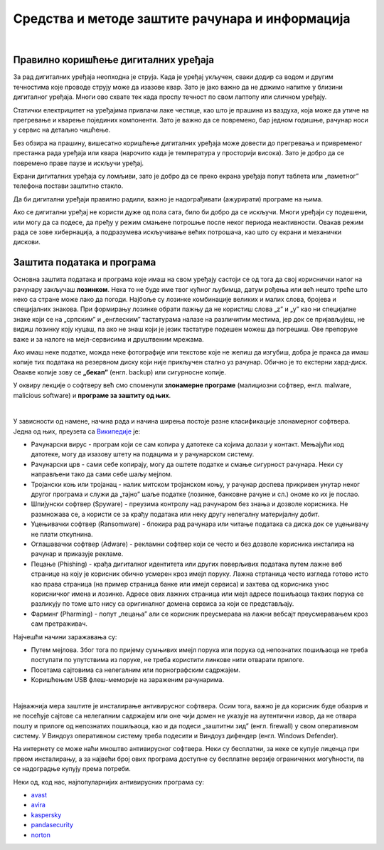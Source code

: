 Средства и методе заштите рачунара и информација
================================================

|

Правилно коришћење дигиталних уређаја
-------------------------------------

За рад дигиталних уређаја неопходна је струја. Када је уређај укључен, сваки додир са водом и другим течностима које проводе струју може да изазове квар. Зато је јако важно да не држимо напитке у близини дигиталног уређаја. Многи ово схвате тек када проспу течност по свом лаптопу или сличном уређају.

Статички електрицитет на уређајима привлачи лаке честице, као што је прашина из ваздуха, која може да утиче на прегревање и кварење појединих компоненти. Зато је важно да се повремено, бар једном годишње, рачунар носи у сервис на детаљно чишћење.

Без обзира на прашину, вишесатно коришћење дигиталних уређаја може довести до прегревања и привременог престанка рада уређаја или квара (нарочито када је температура у просторији висока). Зато је добро да се повремено праве паузе и искључи уређај. 

Екрани дигиталних уређаја су ломљиви, зато је добро да се преко екрана уређаја попут таблета или „паметног” телефона постави заштитно стакло.

Да би дигитални уређаји правилно радили, важно је надограђивати (ажурирати) програме на њима.

Ако се дигитални уређај не користи дуже од пола сата, било би добро да се искључи. Многи уређаји су подешени, или могу да са подесе, да пређу у режим смањене потрошње после неког периода неактивности. Овакав режим рада се зове хибернација, а подразумева искључивање већих потрошача, као што су екрани и механички дискови.

Заштита података и програма
---------------------------

Основна заштита података и програма које имаш на свом уређају састоји се од тога да свој кориснички налог на рачунару закључаш **лозинком**. Нека то не буде име твог кућног љубимца, датум рођења или већ нешто треће што неко са стране може лако да погоди. Најбоље су лозинке комбинације великих и малих слова, бројева и специјалних знакова. При формирању лозинке обрати пажњу да не користиш слова „z” и „y” као ни специјалне знаке који се на „српским” и „енглеским” тастатурама налазе на различитим местима, јер док се пријављујеш, не видиш лозинку коју куцаш, па ако не знаш који је језик тастатуре подешен можеш да погрешиш. Ове препоруке важе и за налоге на мејл-сервисима и друштвеним мрежама.

Ако имаш неке податке, можда неке фотографије или текстове које не желиш да изгубиш, добра је пракса да имаш копије тих података на резервном диску који није прикључен стално уз рачунар. Обично је то екстерни хард-диск. Овакве копије зову се **„бекап”** (енгл. backup) или сигурносне копије.

У оквиру лекције о софтверу већ смо споменули **злонамерне програме** (малициозни софтвер, енгл. malware, malicious software) и **програмe за заштиту од њих**. 

|

У зависности од намене, начина рада и начина ширења постоје разне класификације злонамерног софтвера. Једна од њих, преузета са `Википедије <https://sr.wikipedia.org/sr-ec/%D0%97%D0%BB%D0%BE%D0%BD%D0%B0%D0%BC%D0%B5%D1%80%D0%B0%D0%BD_%D1%81%D0%BE%D1%84%D1%82%D0%B2%D0%B5%D1%80>`_ је:

- Рачунарски вирус - програм који се сам копира у датотеке са којима долази у контакт. Мењајући код датотеке, могу да изазову штету на подацима и у рачунарском систему.
- Рачунарски црв - сами себе копирају, могу да оштете податке и смање сигурност рачунара. Неки су направљени тако да сами себе шаљу мејлом.
- Тројански коњ или тројанац - налик митском тројанском коњу, у рачунар доспева прикривен унутар неког другог програма и служи да „тајно” шаље податке (лозинке, банковне рачуне и сл.) ономе ко их је послао.
- Шпијунски софтвер (Spyware) - преузима контролу над рачунаром без знања и дозволе корисника. Не размножава се, а користи се за крађу података или неку другу нелегалну материјалну добит.
- Уцењивачки софтвер (Ransomware) - блокира рад рачунара или читање података са диска док се уцењивачу не плати откупнина.
- Оглашавачки софтвер (Adware) - рекламни софтвер који се често и без дозволе корисника инсталира на рачунар и приказује рекламе.
- Пецање (Phishing) - крађа дигиталног идентитета или других поверљивих података путем лажне веб странице на коју је корисник обично усмерен кроз имејл поруку. Лажна стртаница често изгледа готово исто као права страница (на пример страница банке или имејл сервиса) и захтева од корисника унос корисничког имена и лозинке. Адресе ових лажних страница или мејл адресе пошиљаоца таквих порука се разликују по томе што нису са оригиналног домена сервиса за који се представљају.
- Фарминг (Pharming) -  попут „пецања” али се корисник преусмерава на лажни вебсајт преусмеравањем кроз сам претраживач.

Најчешћи начини заражавања су:

- Путем мејлова. Због тога по пријему сумњивих имејл порука или порука од непознатих пошиљаоца не треба поступати по упутствима из поруке, не треба користити линкове нити отварати прилоге.
- Посетама сајтовима са нелегалним или порнографским садржајем.
- Коришћењем USB флеш-меморије на зараженим рачунарима. 

|

Најважнија мера заштите је инсталирање антивирусног софтвера. Осим тога, важно је да корисник буде обазрив и не посећује сајтове са нелегалним садржајем или оне чији домен не указује на аутентични извор, да не отвара пошту и прилоге од непознатих пошиљаоца, као и да подеси „заштитни зид” (енгл. firewall) у свом оперативном систему. У Виндоуз оперативном систему треба подесити и Виндоуз дифендер (енгл. Windows Defender).

На интернету се може наћи мноштво антивирусног софтвера. Неки су бесплатни, за неке се купује лиценца при првом инсталирању, а за највећи број ових програма доступне су бесплатне верзије ограничених могућности, па се надоградње купују према потреби. 

Неки од, код нас, најпопуларнијих антивирусних програма су: 

- `avast <https://avast.com>`_   
- `avira <https://avira.com>`_  
- `kaspersky <https://kaspersky.com>`_  
- `pandasecurity <https://pandasecurity.com>`_   
- `norton <https://norton.com>`_ 
